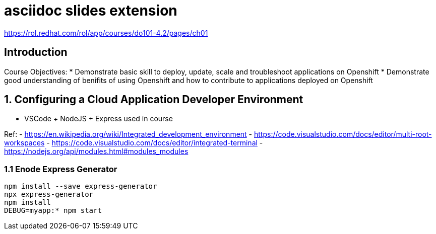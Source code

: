 :revealjs_theme: moon
:revealjs_controlsBackArrows: faded
= asciidoc slides extension

https://rol.redhat.com/rol/app/courses/do101-4.2/pages/ch01

== Introduction

Course Objectives:
* Demonstrate basic skill to deploy, update, scale and troubleshoot applications on Openshift
* Demonstrate good understanding of benifits of using Openshift and how to contribute to applications deployed on Openshift
 
== 1. Configuring a Cloud Application Developer Environment

* VSCode + NodeJS + Express used in course

Ref:
- https://en.wikipedia.org/wiki/Integrated_development_environment
- https://code.visualstudio.com/docs/editor/multi-root-workspaces
- https://code.visualstudio.com/docs/editor/integrated-terminal
- https://nodejs.org/api/modules.html#modules_modules

=== 1.1 Enode Express Generator

[source, shell]
----
npm install --save express-generator
npx express-generator
npm install
DEBUG=myapp:* npm start
----

